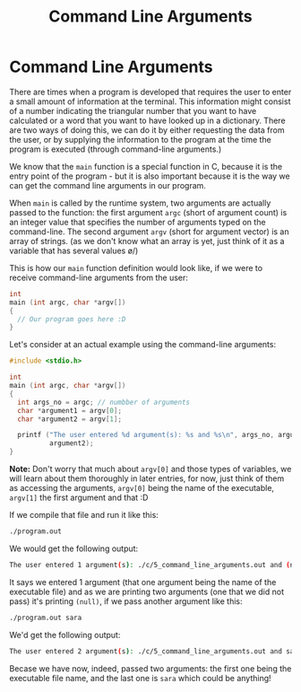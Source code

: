 #+title: Command Line Arguments
#+layout: page

* Command Line Arguments

There are times when a program is developed that requires the user to enter a
small amount of information at the terminal. This information might consist of a
number indicating the triangular number that you want to have calculated or a
word that you want to have looked up in a dictionary. There are two ways of
doing this, we can do it by either requesting the data from the user, or by
supplying the information to the program at the time the program is executed
(through command-line arguments.)

We know that the =main= function is a special function in C, because it is the
entry point of the program - but it is also important because it is the way we
can get the command line arguments in our program.

When =main= is called by the runtime system, two arguments are actually passed
to the function: the first argument =argc= (short of argument count) is an
integer value that specifies the number of arguments typed on the command-line.
The second argument =argv= (short for argument vector) is an array of strings.
(as we don't know what an array is yet, just think of it as a variable that has
several values \o/)

This is how our =main= function definition would look like, if we were to
receive command-line arguments from the user:

#+BEGIN_SRC c
  int
  main (int argc, char *argv[])
  {
    // Our program goes here :D
  }
#+END_SRC

Let's consider at an actual example using the command-line arguments:

#+BEGIN_SRC c
  #include <stdio.h>

  int
  main (int argc, char *argv[])
  {
    int args_no = argc; // numbber of arguments
    char *argument1 = argv[0];
    char *argument2 = argv[1];

    printf ("The user entered %d argument(s): %s and %s\n", args_no, argument1,
            argument2);
  }
#+END_SRC

*Note:* Don't worry that much about =argv[0]= and those types of variables, we
will learn about them thoroughly in later entries, for now, just think of them as
accessing the arguments, =argv[0]= being the name of the executable, =argv[1]=
the first argument and that :D

If we compile that file and run it like this:

#+BEGIN_SRC bash
  ./program.out
#+END_SRC

We would get the following output:

#+BEGIN_SRC bash
  The user entered 1 argument(s): ./c/5_command_line_arguments.out and (null)
#+END_SRC

It says we entered 1 argument (that one argument being the name of the
executable file) and as we are printing two arguments (one that we did not pass)
it's printing =(null)=, if we pass another argument like this:

#+BEGIN_SRC bash
  ./program.out sara
#+END_SRC

We'd get the following output:

#+BEGIN_SRC bash
  The user entered 2 argument(s): ./c/5_command_line_arguments.out and sara
#+END_SRC

Becase we have now, indeed, passed two arguments: the first one being the
executable file name, and the last one is =sara= which could be anything!
